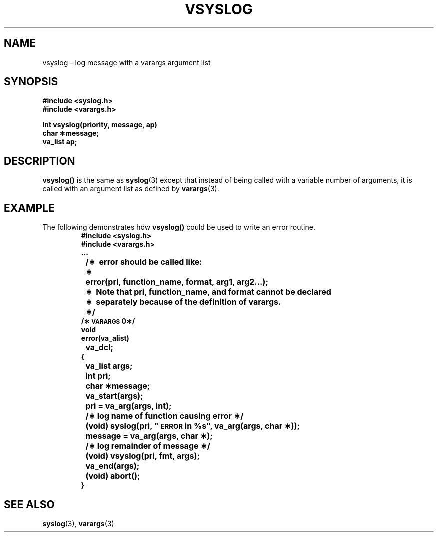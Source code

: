 .\" @(#)vsyslog.3 1.1 92/07/30 SMI
.TH VSYSLOG 3 "10 October 1987"
.SH NAME
vsyslog \- log message with a varargs argument list
.SH SYNOPSIS
.nf
.B "#include <syslog.h>"
.B "#include <varargs.h>"
.LP
.B "int vsyslog(priority, message, ap)
.B "char \(**message;"
.B "va_list ap;
.fi
.SH DESCRIPTION
.IX vsyslog() "" "\fLvsyslog()\fR \(em log message with variable argument list"
.LP
.B vsyslog(\|)
is the same as
.BR syslog (3)
except that instead of being called with a variable number of
arguments, it is called with an argument list as defined by
.BR varargs (3).
.SH EXAMPLE
The following demonstrates how
.B vsyslog(\|)
could be used to write an error routine.
.RS
.nf
.ft B
#include <syslog.h>
#include <varargs.h>
\&.\|.\|.
	/\(**\ \ error should be called like:
	\(**	error(pri, function_name, format, arg1, arg2.\|.\|.);
	\(**\ \ Note that pri, function_name, and format cannot be declared
	\(**\ \ separately because of the definition of varargs.
	\(**/
.sp .5v
/\(**\s-1VARARGS\s00\(**/
void
error(va_alist)
	va_dcl;	
{
	va_list args;
	int pri;
	char \(**message;

	va_start(args);
	pri = va_arg(args, int);
		/\(** log name of function causing error \(**/
	(void) syslog(pri, "\s-1ERROR\s0 in %s", va_arg(args, char \(**));
	message = va_arg(args, char \(**);
		/\(** log remainder of message \(**/
	(void) vsyslog(pri, fmt, args);
	va_end(args);
	(void) abort(\|);
}
.fi
.ft R
.RE
.SH SEE ALSO
.BR syslog (3),
.BR varargs (3)
